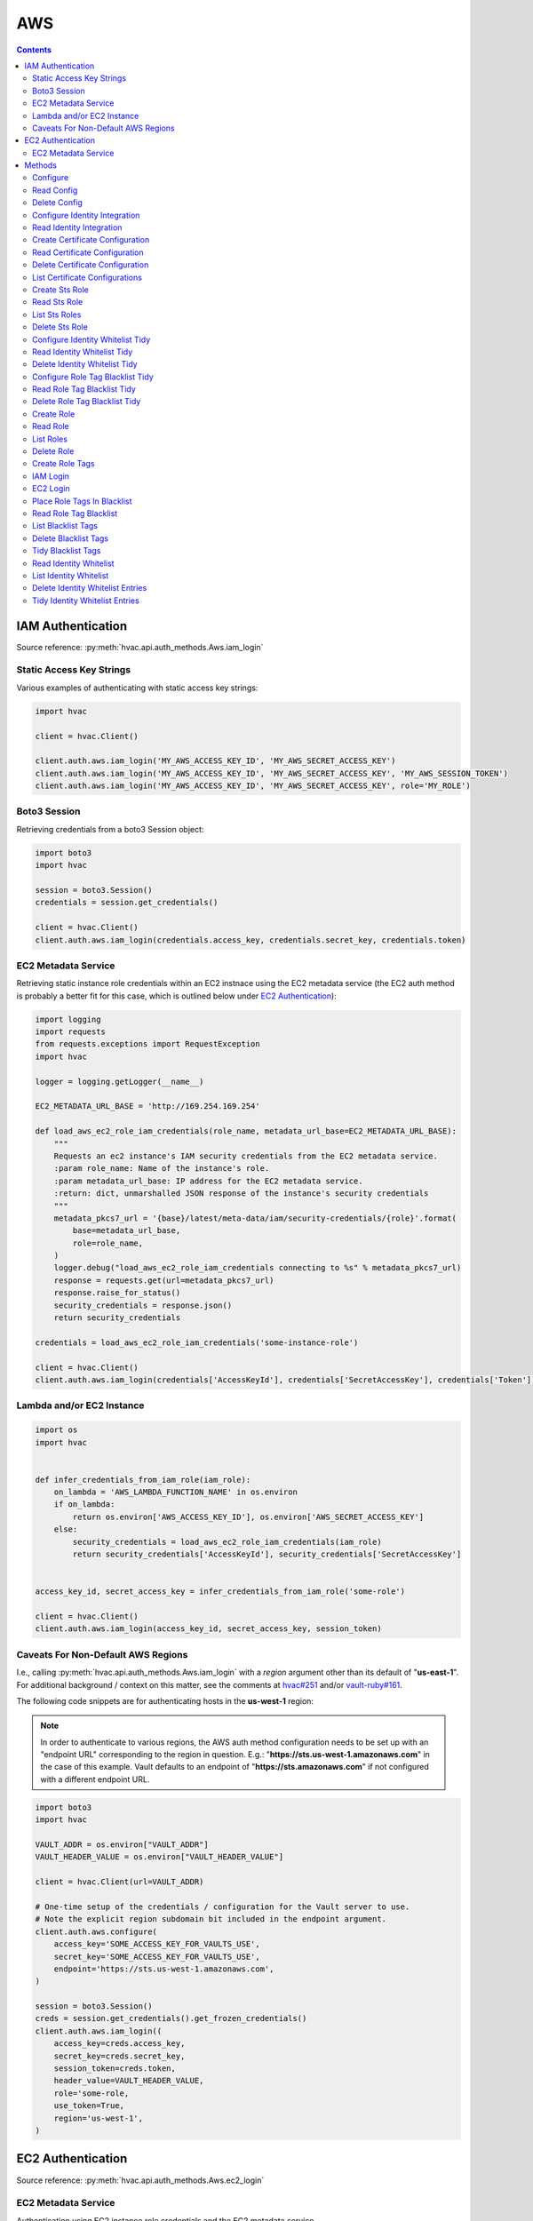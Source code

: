 AWS
===

.. contents::

IAM Authentication
------------------

Source reference: :py:meth:`hvac.api.auth_methods.Aws.iam_login`

Static Access Key Strings
`````````````````````````

Various examples of authenticating with static access key strings:

.. code:: python

    import hvac

    client = hvac.Client()

    client.auth.aws.iam_login('MY_AWS_ACCESS_KEY_ID', 'MY_AWS_SECRET_ACCESS_KEY')
    client.auth.aws.iam_login('MY_AWS_ACCESS_KEY_ID', 'MY_AWS_SECRET_ACCESS_KEY', 'MY_AWS_SESSION_TOKEN')
    client.auth.aws.iam_login('MY_AWS_ACCESS_KEY_ID', 'MY_AWS_SECRET_ACCESS_KEY', role='MY_ROLE')


Boto3 Session
`````````````

Retrieving credentials from a boto3 Session object:

.. code:: python

    import boto3
    import hvac

    session = boto3.Session()
    credentials = session.get_credentials()

    client = hvac.Client()
    client.auth.aws.iam_login(credentials.access_key, credentials.secret_key, credentials.token)

EC2 Metadata Service
````````````````````

Retrieving static instance role credentials within an EC2 instnace using the EC2 metadata service (the EC2 auth method is probably a better fit for this case, which is outlined below under `EC2 Authentication`_):

.. code:: python

    import logging
    import requests
    from requests.exceptions import RequestException
    import hvac

    logger = logging.getLogger(__name__)

    EC2_METADATA_URL_BASE = 'http://169.254.169.254'

    def load_aws_ec2_role_iam_credentials(role_name, metadata_url_base=EC2_METADATA_URL_BASE):
        """
        Requests an ec2 instance's IAM security credentials from the EC2 metadata service.
        :param role_name: Name of the instance's role.
        :param metadata_url_base: IP address for the EC2 metadata service.
        :return: dict, unmarshalled JSON response of the instance's security credentials
        """
        metadata_pkcs7_url = '{base}/latest/meta-data/iam/security-credentials/{role}'.format(
            base=metadata_url_base,
            role=role_name,
        )
        logger.debug("load_aws_ec2_role_iam_credentials connecting to %s" % metadata_pkcs7_url)
        response = requests.get(url=metadata_pkcs7_url)
        response.raise_for_status()
        security_credentials = response.json()
        return security_credentials

    credentials = load_aws_ec2_role_iam_credentials('some-instance-role')

    client = hvac.Client()
    client.auth.aws.iam_login(credentials['AccessKeyId'], credentials['SecretAccessKey'], credentials['Token'])

Lambda and/or EC2 Instance
``````````````````````````

.. code:: python

    import os
    import hvac


    def infer_credentials_from_iam_role(iam_role):
        on_lambda = 'AWS_LAMBDA_FUNCTION_NAME' in os.environ
        if on_lambda:
            return os.environ['AWS_ACCESS_KEY_ID'], os.environ['AWS_SECRET_ACCESS_KEY']
        else:
            security_credentials = load_aws_ec2_role_iam_credentials(iam_role)
            return security_credentials['AccessKeyId'], security_credentials['SecretAccessKey']


    access_key_id, secret_access_key = infer_credentials_from_iam_role('some-role')

    client = hvac.Client()
    client.auth.aws.iam_login(access_key_id, secret_access_key, session_token)

Caveats For Non-Default AWS Regions
```````````````````````````````````

I.e., calling :py:meth:`hvac.api.auth_methods.Aws.iam_login` with a `region` argument other than its default of "**us-east-1**". For additional background / context on this matter, see the comments at `hvac#251`_ and/or `vault-ruby#161`_.

The following code snippets are for authenticating hosts in the **us-west-1** region:

.. note::
    In order to authenticate to various regions, the AWS auth method configuration needs to be set up with an "endpoint URL" corresponding to the region in question. E.g.: "**https://sts.us-west-1.amazonaws.com**" in the case of this example. Vault defaults to an endpoint of "**https://sts.amazonaws.com**" if not configured with a different endpoint URL.

.. code:: python

    import boto3
    import hvac

    VAULT_ADDR = os.environ["VAULT_ADDR"]
    VAULT_HEADER_VALUE = os.environ["VAULT_HEADER_VALUE"]

    client = hvac.Client(url=VAULT_ADDR)

    # One-time setup of the credentials / configuration for the Vault server to use.
    # Note the explicit region subdomain bit included in the endpoint argument.
    client.auth.aws.configure(
        access_key='SOME_ACCESS_KEY_FOR_VAULTS_USE',
        secret_key='SOME_ACCESS_KEY_FOR_VAULTS_USE',
        endpoint='https://sts.us-west-1.amazonaws.com',
    )

    session = boto3.Session()
    creds = session.get_credentials().get_frozen_credentials()
    client.auth.aws.iam_login((
        access_key=creds.access_key,
        secret_key=creds.secret_key,
        session_token=creds.token,
        header_value=VAULT_HEADER_VALUE,
        role='some-role,
        use_token=True,
        region='us-west-1',
    )


EC2 Authentication
------------------

Source reference: :py:meth:`hvac.api.auth_methods.Aws.ec2_login`

EC2 Metadata Service
````````````````````

Authentication using EC2 instance role credentials and the EC2 metadata service

.. code:: python

    #!/usr/bin/env python
    import logging.handlers
    import os

    import hvac
    import requests
    from requests.exceptions import RequestException


    logger = logging.getLogger(__name__)

    VAULT_URL = os.getenv('VAULT_ADDR', 'https://127.0.0.1:8200')
    VAULT_CERTS = ('/etc/vault.d/ssl/bundle.crt', '/etc/vault.d/ssl/vault.key')
    TOKEN_NONCE_PATH = os.getenv('WP_VAULT_TOKEN_NONCE_PATH', '/root/.vault-token-meta-nonce')
    EC2_METADATA_URL_BASE = 'http://169.254.169.254'


    def load_aws_ec2_pkcs7_string(metadata_url_base=EC2_METADATA_URL_BASE):
        """
        Requests an ec2 instance's pkcs7-encoded identity document from the EC2 metadata service.
        :param metadata_url_base: IP address for the EC2 metadata service.
        :return: string, pkcs7-encoded identity document from the EC2 metadata service
        """
        metadata_pkcs7_url = '{base}/latest/dynamic/instance-identity/pkcs7'.format(base=metadata_url_base)
        logger.debug("load_aws_ec2_pkcs7_string connecting to %s" % metadata_pkcs7_url)

        response = requests.get(url=metadata_pkcs7_url)
        response.raise_for_status()

        pcks7 = response.text.replace('\n', '')

        return pcks7


    def load_aws_ec2_nonce_from_disk(token_nonce_path=TOKEN_NONCE_PATH):
        """
        Helper method to load a previously stored "token_meta_nonce" returned in the
        initial authorization AWS EC2 request from the current instance to our Vault service.
        :param token_nonce_path: string, the full filesystem path to a file containing the instance's
            token meta nonce.
        :return: string, a previously stored "token_meta_nonce"
        """
        logger.debug("Attempting to load vault token meta nonce from path: %s" % token_nonce_path)
        try:
            with open(token_nonce_path, 'rb') as nonce_file:
                nonce = nonce_file.readline()
        except IOError:
            logger.warning("Unable to load vault token meta nonce at path: %s" % token_nonce_path)
            nonce = None

        logger.debug("Nonce loaded: %s" % nonce)
        return nonce


    def write_aws_ec2_nonce_to_disk(token_meta_nonce, token_nonce_path=TOKEN_NONCE_PATH):
        """
        Helper method to store the current "token_meta_nonce" returned from authorization AWS EC2 request
        from the current instance to our Vault service.
        :return: string, a previously stored "token_meta_nonce"
        :param token_meta_nonce: string, the actual nonce
        :param token_nonce_path: string, the full filesystem path to a file containing the instance's
            token meta nonce.
        :return: None
        """
        logger.debug('Writing nonce "{0}" to file "{1}".'.format(token_meta_nonce, token_nonce_path))
        with open(token_nonce_path, 'w') as nonce_file:
            nonce_file.write(token_meta_nonce)


    def auth_ec2(vault_client, pkcs7=None, nonce=None, role=None, mount_point='aws', store_nonce=True):
        """
        Helper method to authenticate to vault using the "auth_ec2" backend.
        :param vault_client: hvac.Client
        :param pkcs7: pkcs7-encoded identity document from the EC2 metadata service
        :param nonce: string, the nonce retruned from the initial AWS EC2 auth request (if applicable)
        :param role: string, the role/policy to request. Defaults to the current instance's AMI ID if not provided.
        :param mount_point: string, the path underwhich the AWS EC2 auth backend is provided
        :param store_nonce: bool, if True, store the nonce received in the auth_ec2 response on disk for later use.
            Especially useful for automated secure introduction.
        :param kwargs: dict, remaining arguments blindly passed through by this lookup module class
        :return: None
        """
        if pkcs7 is None:
            logger.debug('No pkcs7 argument provided to auth_ec2 backend.')
            logger.debug('Attempting to retrieve information from EC2 metadata service.')
            pkcs7 = load_aws_ec2_pkcs7_string()

        if nonce is None:
            logger.debug('No nonce argument provided to auth_ec2 backend.'
            logger.debug('Attempting to retrieve information from disk.')
            nonce = load_aws_ec2_nonce_from_disk()

        auth_ec2_resp = vault_client.auth.aws.ec2_login(
            pkcs7=pkcs7,
            nonce=nonce,
            role=role,
            use_token=False,
            mount_point=mount_point
        )

        if store_nonce and 'metadata' in auth_ec2_resp.get('auth', dict()):
            token_meta_nonce = auth_ec2_resp['auth']['metadata'].get('nonce')
            if token_meta_nonce is not None:
                logger.debug('token_meta_nonce received back from auth_ec2 call: %s' % token_meta_nonce)
                write_aws_ec2_nonce_to_disk(token_meta_nonce)
            else:
                logger.warning('No token meta nonce returned in auth response.')

        return auth_ec2_resp


    def get_vault_client(vault_url=VAULT_URL, certs=VAULT_CERTS, verify_certs=True, ec2_role=None):
        """
        Instantiates a hvac / vault client.
        :param vault_url: string, protocol + address + port for the vault service
        :param certs: tuple, Optional tuple of self-signed certs to use for verification with hvac's requests
        :param verify_certs: bool, if True use the provided certs tuple for verification with hvac's requests.
            If False, don't verify SSL with hvac's requests (typically used with local development).
        :param ec2_role: str, Name of the Vault AWS auth backend role to use when retrieving a token (if applicable)
        :return: hvac.Client
        """
        logger.debug('Retrieving a vault (hvac) client...')
        if verify_certs:
            # We use a self-signed certificate for the vault service itself, so we need to include our
            # local ca bundle here for the underlying requests module.
            os.environ['REQUESTS_CA_BUNDLE'] = '/etc/ssl/certs/ca-certificates.crt'
            vault_client = hvac.Client(
                url=vault_url,
                cert=certs,
            )
        else:
            vault_client = hvac.Client(
                url=vault_url,
                verify=False,
            )

        vault_client.token = load_vault_token(vault_client, ec2_role=ec2_role)

        if not vault_client.is_authenticated():
            raise hvac.exceptions.Unauthorized('Unable to authenticate to the Vault service')

        return vault_client


    authenticated_vault_client = get_vault_client()

Methods
-------

Configure
`````````

Source reference: :py:meth:`hvac.api.auth_methods.Aws.configure`


Read Config
```````````

Source reference: :py:meth:`hvac.api.auth_methods.Aws.read_config`


Delete Config
`````````````

Source reference: :py:meth:`hvac.api.auth_methods.Aws.delete_config`


Configure Identity Integration
``````````````````````````````

Source reference: :py:meth:`hvac.api.auth_methods.Aws.configure_identity_integration`


Read Identity Integration
`````````````````````````

Source reference: :py:meth:`hvac.api.auth_methods.Aws.read_identity_integration`


Create Certificate Configuration
````````````````````````````````

Source reference: :py:meth:`hvac.api.auth_methods.Aws.create_certificate_configuration`


Read Certificate Configuration
``````````````````````````````

Source reference: :py:meth:`hvac.api.auth_methods.Aws.read_certificate_configuration`


Delete Certificate Configuration
````````````````````````````````

Source reference: :py:meth:`hvac.api.auth_methods.Aws.delete_certificate_configuration`


List Certificate Configurations
```````````````````````````````

Source reference: :py:meth:`hvac.api.auth_methods.Aws.list_certificate_configurations`


Create Sts Role
```````````````

Source reference: :py:meth:`hvac.api.auth_methods.Aws.create_sts_role`


Read Sts Role
`````````````

Source reference: :py:meth:`hvac.api.auth_methods.Aws.read_sts_role`


List Sts Roles
``````````````

Source reference: :py:meth:`hvac.api.auth_methods.Aws.list_sts_roles`


Delete Sts Role
```````````````

Source reference: :py:meth:`hvac.api.auth_methods.Aws.delete_sts_role`


Configure Identity Whitelist Tidy
`````````````````````````````````

Source reference: :py:meth:`hvac.api.auth_methods.Aws.configure_identity_whitelist_tidy`


Read Identity Whitelist Tidy
````````````````````````````

Source reference: :py:meth:`hvac.api.auth_methods.Aws.read_identity_whitelist_tidy`


Delete Identity Whitelist Tidy
``````````````````````````````

Source reference: :py:meth:`hvac.api.auth_methods.Aws.delete_identity_whitelist_tidy`


Configure Role Tag Blacklist Tidy
`````````````````````````````````

Source reference: :py:meth:`hvac.api.auth_methods.Aws.configure_role_tag_blacklist_tidy`


Read Role Tag Blacklist Tidy
````````````````````````````

Source reference: :py:meth:`hvac.api.auth_methods.Aws.read_role_tag_blacklist_tidy`


Delete Role Tag Blacklist Tidy
``````````````````````````````

Source reference: :py:meth:`hvac.api.auth_methods.Aws.delete_role_tag_blacklist_tidy`


Create Role
```````````

Source reference: :py:meth:`hvac.api.auth_methods.Aws.create_role`


Read Role
`````````

Source reference: :py:meth:`hvac.api.auth_methods.Aws.read_role`


List Roles
``````````

Source reference: :py:meth:`hvac.api.auth_methods.Aws.list_roles`


Delete Role
```````````

Source reference: :py:meth:`hvac.api.auth_methods.Aws.delete_role`


Create Role Tags
````````````````

Source reference: :py:meth:`hvac.api.auth_methods.Aws.create_role_tags`


IAM Login
`````````

Source reference: :py:meth:`hvac.api.auth_methods.Aws.iam_login`


EC2 Login
`````````

Source reference: :py:meth:`hvac.api.auth_methods.Aws.ec2_login`


Place Role Tags In Blacklist
````````````````````````````

Source reference: :py:meth:`hvac.api.auth_methods.Aws.place_role_tags_in_blacklist`


Read Role Tag Blacklist
```````````````````````

Source reference: :py:meth:`hvac.api.auth_methods.Aws.read_role_tag_blacklist`


List Blacklist Tags
```````````````````

Source reference: :py:meth:`hvac.api.auth_methods.Aws.list_blacklist_tags`


Delete Blacklist Tags
`````````````````````

Source reference: :py:meth:`hvac.api.auth_methods.Aws.delete_blacklist_tags`


Tidy Blacklist Tags
```````````````````

Source reference: :py:meth:`hvac.api.auth_methods.Aws.tidy_blacklist_tags`


Read Identity Whitelist
```````````````````````

Source reference: :py:meth:`hvac.api.auth_methods.Aws.read_identity_whitelist`


List Identity Whitelist
```````````````````````

Source reference: :py:meth:`hvac.api.auth_methods.Aws.list_identity_whitelist`


Delete Identity Whitelist Entries
`````````````````````````````````

Source reference: :py:meth:`hvac.api.auth_methods.Aws.delete_identity_whitelist_entries`


Tidy Identity Whitelist Entries
```````````````````````````````

Source reference: :py:meth:`hvac.api.auth_methods.Aws.tidy_identity_whitelist_entries`



.. _hvac#251: https://github.com/hvac/hvac/issues/251
.. _vault-ruby#161: https://github.com/hashicorp/vault-ruby/pull/161#issuecomment-355723269
